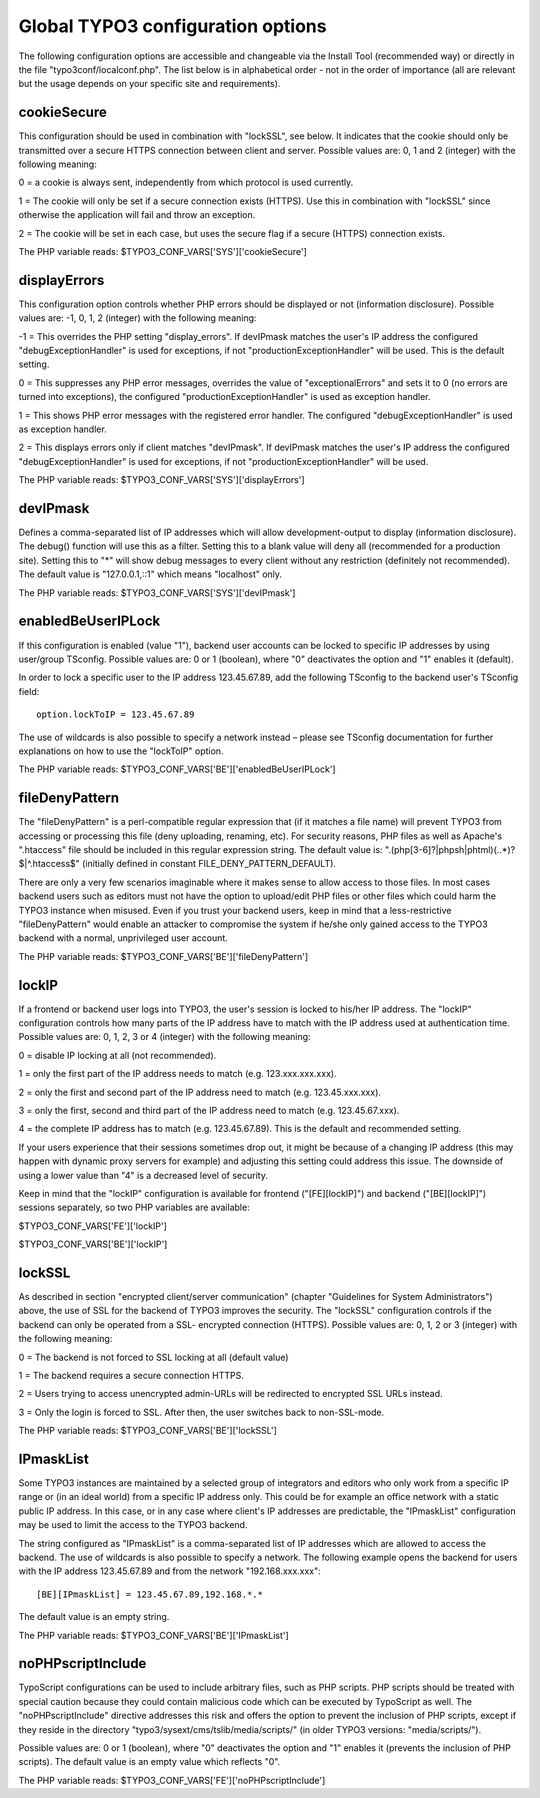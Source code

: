 ﻿

.. ==================================================
.. FOR YOUR INFORMATION
.. --------------------------------------------------
.. -*- coding: utf-8 -*- with BOM.

.. ==================================================
.. DEFINE SOME TEXTROLES
.. --------------------------------------------------
.. role::   underline
.. role::   typoscript(code)
.. role::   ts(typoscript)
   :class:  typoscript
.. role::   php(code)


Global TYPO3 configuration options
^^^^^^^^^^^^^^^^^^^^^^^^^^^^^^^^^^

The following configuration options are accessible and changeable via
the Install Tool (recommended way) or directly in the file
"typo3conf/localconf.php". The list below is in alphabetical order -
not in the order of importance (all are relevant but the usage depends
on your specific site and requirements).


cookieSecure
""""""""""""

This configuration should be used in combination with "lockSSL", see
below. It indicates that the cookie should only be transmitted over a
secure HTTPS connection between client and server. Possible values
are: 0, 1 and 2 (integer) with the following meaning:

0 = a cookie is always sent, independently from which protocol is used
currently.

1 = The cookie will only be set if a secure connection exists (HTTPS).
Use this in combination with "lockSSL" since otherwise the application
will fail and throw an exception.

2 = The cookie will be set in each case, but uses the secure flag if a
secure (HTTPS) connection exists.

The PHP variable reads: $TYPO3\_CONF\_VARS['SYS']['cookieSecure']


displayErrors
"""""""""""""

This configuration option controls whether PHP errors should be
displayed or not (information disclosure). Possible values are: -1, 0,
1, 2 (integer) with the following meaning:

-1 = This overrides the PHP setting "display\_errors". If devIPmask
matches the user's IP address the configured "debugExceptionHandler"
is used for exceptions, if not "productionExceptionHandler" will be
used. This is the default setting.

0 = This suppresses any PHP error messages, overrides the value of
"exceptionalErrors" and sets it to 0 (no errors are turned into
exceptions), the configured "productionExceptionHandler" is used as
exception handler.

1 = This shows PHP error messages with the registered error handler.
The configured "debugExceptionHandler" is used as exception handler.

2 = This displays errors only if client matches "devIPmask". If
devIPmask matches the user's IP address the configured
"debugExceptionHandler" is used for exceptions, if not
"productionExceptionHandler" will be used.

The PHP variable reads: $TYPO3\_CONF\_VARS['SYS']['displayErrors']


devIPmask
"""""""""

Defines a comma-separated list of IP addresses which will allow
development-output to display (information disclosure). The debug()
function will use this as a filter. Setting this to a blank value will
deny all (recommended for a production site). Setting this to "\*"
will show debug messages to every client without any restriction
(definitely not recommended). The default value is "127.0.0.1,::1"
which means "localhost" only.

The PHP variable reads: $TYPO3\_CONF\_VARS['SYS']['devIPmask']


enabledBeUserIPLock
"""""""""""""""""""

If this configuration is enabled (value "1"), backend user accounts
can be locked to specific IP addresses by using user/group TSconfig.
Possible values are: 0 or 1 (boolean), where "0" deactivates the
option and "1" enables it (default).

In order to lock a specific user to the IP address 123.45.67.89, add
the following TSconfig to the backend user's TSconfig field:

::

   option.lockToIP = 123.45.67.89

The use of wildcards is also possible to specify a network instead –
please see TSconfig documentation for further explanations on how to
use the "lockToIP" option.

The PHP variable reads:
$TYPO3\_CONF\_VARS['BE']['enabledBeUserIPLock']


fileDenyPattern
"""""""""""""""

The "fileDenyPattern" is a perl-compatible regular expression that (if
it matches a file name) will prevent TYPO3 from accessing or
processing this file (deny uploading, renaming, etc). For security
reasons, PHP files as well as Apache's ".htaccess" file should be
included in this regular expression string. The default value is:
"\.(php[3-6]?\|phpsh\|phtml)(\..\*)?$\|^\.htaccess$" (initially
defined in constant FILE\_DENY\_PATTERN\_DEFAULT).

There are only a very few scenarios imaginable where it makes sense to
allow access to those files. In most cases backend users such as
editors must not have the option to upload/edit PHP files or other
files which could harm the TYPO3 instance when misused. Even if you
trust your backend users, keep in mind that a less-restrictive
"fileDenyPattern" would enable an attacker to compromise the system if
he/she only gained access to the TYPO3 backend with a normal,
unprivileged user account.

The PHP variable reads: $TYPO3\_CONF\_VARS['BE']['fileDenyPattern']


lockIP
""""""

If a frontend or backend user logs into TYPO3, the user's session is
locked to his/her IP address. The "lockIP" configuration controls how
many parts of the IP address have to match with the IP address used at
authentication time. Possible values are: 0, 1, 2, 3 or 4 (integer)
with the following meaning:

0 = disable IP locking at all (not recommended).

1 = only the first part of the IP address needs to match (e.g.
123.xxx.xxx.xxx).

2 = only the first and second part of the IP address need to match
(e.g. 123.45.xxx.xxx).

3 = only the first, second and third part of the IP address need to
match (e.g. 123.45.67.xxx).

4 = the complete IP address has to match (e.g. 123.45.67.89). This is
the default and recommended setting.

If your users experience that their sessions sometimes drop out, it
might be because of a changing IP address (this may happen with
dynamic proxy servers for example) and adjusting this setting could
address this issue. The downside of using a lower value than "4" is a
decreased level of security.

Keep in mind that the "lockIP" configuration is available for frontend
("[FE][lockIP]") and backend ("[BE][lockIP]") sessions separately, so
two PHP variables are available:

$TYPO3\_CONF\_VARS['FE']['lockIP']

$TYPO3\_CONF\_VARS['BE']['lockIP']


lockSSL
"""""""

As described in section "encrypted client/server communication"
(chapter "Guidelines for System Administrators") above, the use of SSL
for the backend of TYPO3 improves the security. The "lockSSL"
configuration controls if the backend can only be operated from a SSL-
encrypted connection (HTTPS). Possible values are: 0, 1, 2 or 3
(integer) with the following meaning:

0 = The backend is not forced to SSL locking at all (default value)

1 = The backend requires a secure connection HTTPS.

2 = Users trying to access unencrypted admin-URLs will be redirected
to encrypted SSL URLs instead.

3 = Only the login is forced to SSL. After then, the user switches
back to non-SSL-mode.

The PHP variable reads: $TYPO3\_CONF\_VARS['BE']['lockSSL']


IPmaskList
""""""""""

Some TYPO3 instances are maintained by a selected group of integrators
and editors who only work from a specific IP range or (in an ideal
world) from a specific IP address only. This could be for example an
office network with a static public IP address. In this case, or in
any case where client's IP addresses are predictable, the "IPmaskList"
configuration may be used to limit the access to the TYPO3 backend.

The string configured as "IPmaskList" is a comma-separated list of IP
addresses which are allowed to access the backend. The use of
wildcards is also possible to specify a network. The following example
opens the backend for users with the IP address 123.45.67.89 and from
the network "192.168.xxx.xxx":

::

   [BE][IPmaskList] = 123.45.67.89,192.168.*.*

The default value is an empty string.

The PHP variable reads: $TYPO3\_CONF\_VARS['BE']['IPmaskList']


noPHPscriptInclude
""""""""""""""""""

TypoScript configurations can be used to include arbitrary files, such
as PHP scripts. PHP scripts should be treated with special caution
because they could contain malicious code which can be executed by
TypoScript as well. The "noPHPscriptInclude" directive addresses this
risk and offers the option to prevent the inclusion of PHP scripts,
except if they reside in the directory
"typo3/sysext/cms/tslib/media/scripts/" (in older TYPO3 versions:
"media/scripts/").

Possible values are: 0 or 1 (boolean), where "0" deactivates the
option and "1" enables it (prevents the inclusion of PHP scripts). The
default value is an empty value which reflects "0".

The PHP variable reads: $TYPO3\_CONF\_VARS['FE']['noPHPscriptInclude']

